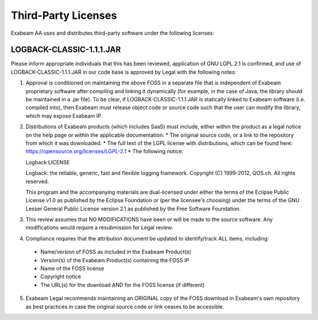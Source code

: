 Third-Party Licenses
=====================

Exabeam AA uses and distributes third-party software under the following licenses:

LOGBACK-CLASSIC-1.1.1.JAR
----------

Please inform appropriate individuals that this has been reviewed, application of GNU LGPL 2.1 is confirmed, and use of LOGBACK-CLASSIC-1.1.1.JAR in our code base is approved by Legal with the following notes:
 
1. Approval is conditioned on maintaining the above FOSS in a separate file that is independent of Exabeam proprietary software after compiling and linking it dynamically (for example, in the case of Java, the library should be maintained in a .jar file).  To be clear, if LOGBACK-CLASSIC-1.1.1.JAR is statically linked to Exabeam software (i.e. compiled into), then Exabeam must release object code or source code such that the user can modify the library, which may expose Exabeam IP.

2. Distributions of Exabeam products (which includes SaaS) must include, either within the product as a legal notice on the help page or within the applicable documentation:
   * The original source code, or a link to the repository from which it was downloaded.
   * The full text of the LGPL license with distributions, which can be found here: https://opensource.org/licenses/LGPL-2.1
   * The following notice:

   ::

   Logback LICENSE
   
   Logback: the reliable, generic, fast and flexible logging framework.
   Copyright (C) 1999-2012, QOS.ch. All rights reserved.
   
   This program and the accompanying materials are dual-licensed under either the terms of the Eclipse Public License v1.0 as published by the Eclipse Foundation or (per the licensee's choosing) under the terms of the GNU Lesser General Public License version 2.1 as published by the Free Software Foundation.

3. This review assumes that NO MODIFICATIONS have been or will be made to the source software. Any modifications would require a resubmission for Legal review.

4. Compliance requires that the attribution document be updated to identify/track ALL items, including:
 * Name/version of FOSS as included in the Exabeam Product(s)
 * Version(s) of the Exabeam Product(s) containing the FOSS IP
 * Name of the FOSS license
 * Copyright notice
 * The URL(s) for the download AND for the FOSS license (if different)

5. Exabeam Legal recommends maintaining an ORIGINAL copy of the FOSS download in Exabeam's own repository as best practices in case the original source code or link ceases to be accessible.
